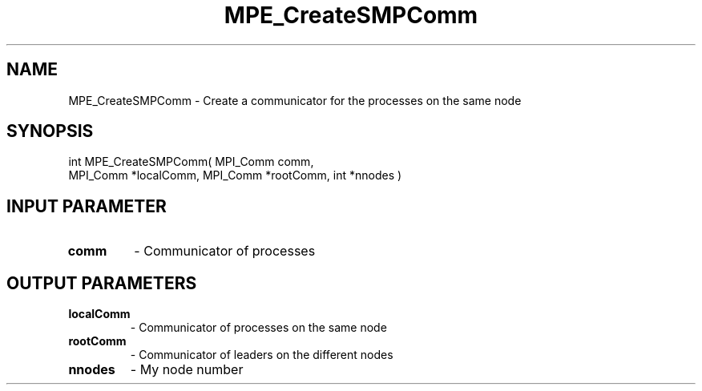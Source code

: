.TH MPE_CreateSMPComm 3 "4/23/2018" " " ""
.SH NAME
MPE_CreateSMPComm \-  Create a communicator for the processes on the same node 
.SH SYNOPSIS
.nf
int MPE_CreateSMPComm( MPI_Comm comm, 
MPI_Comm *localComm, MPI_Comm *rootComm, int *nnodes )
.fi
.SH INPUT PARAMETER
.PD 0
.TP
.B comm 
- Communicator of processes
.PD 1

.SH OUTPUT PARAMETERS
.PD 0
.TP
.B localComm 
- Communicator of processes on the same node 
.PD 1
.PD 0
.TP
.B rootComm 
- Communicator of leaders on the different nodes
.PD 1
.PD 0
.TP
.B nnodes   
- My node number
.PD 1

